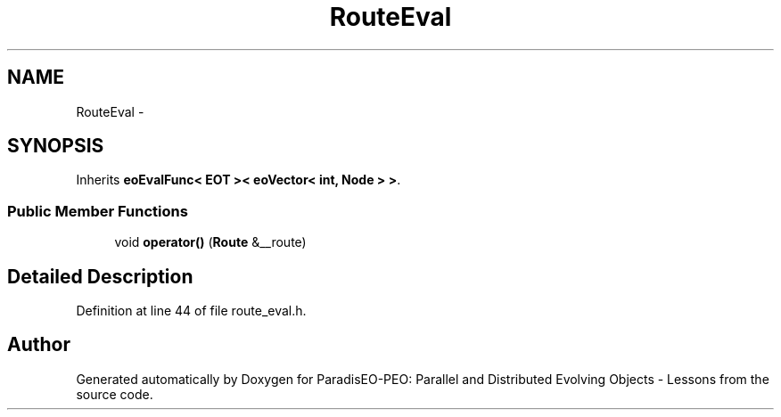 .TH "RouteEval" 3 "11 Oct 2007" "Version 1.0" "ParadisEO-PEO: Parallel and Distributed Evolving Objects - Lessons" \" -*- nroff -*-
.ad l
.nh
.SH NAME
RouteEval \- 
.SH SYNOPSIS
.br
.PP
Inherits \fBeoEvalFunc< EOT >< eoVector< int, Node > >\fP.
.PP
.SS "Public Member Functions"

.in +1c
.ti -1c
.RI "void \fBoperator()\fP (\fBRoute\fP &__route)"
.br
.in -1c
.SH "Detailed Description"
.PP 
Definition at line 44 of file route_eval.h.

.SH "Author"
.PP 
Generated automatically by Doxygen for ParadisEO-PEO: Parallel and Distributed Evolving Objects - Lessons from the source code.
